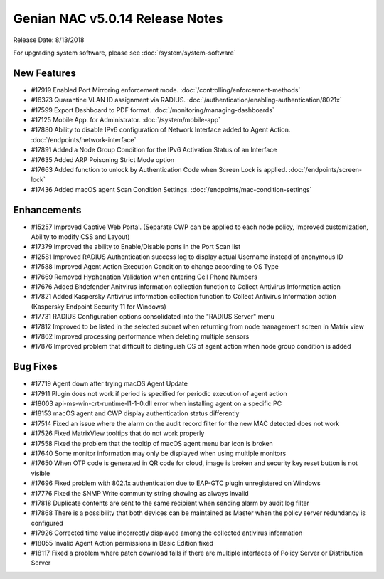Genian NAC v5.0.14 Release Notes
================================

Release Date: 8/13/2018

For upgrading system software, please see :doc:`/system/system-software` 

New Features
------------

- #17919 Enabled Port Mirroring enforcement mode. :doc:`/controlling/enforcement-methods`
- #16373 Quarantine VLAN ID assignment via RADIUS. :doc:`/authentication/enabling-authentication/8021x`
- #17599 Export Dashboard to PDF format. :doc:`/monitoring/managing-dashboards`
- #17125 Mobile App. for Administrator. :doc:`/system/mobile-app`
- #17880 Ability to disable IPv6 configuration of Network Interface added to Agent Action. :doc:`/endpoints/network-interface`
- #17891 Added a Node Group Condition for the IPv6 Activation Status of an Interface
- #17635 Added ARP Poisoning Strict Mode option
- #17663 Added function to unlock by Authentication Code when Screen Lock is applied. :doc:`/endpoints/screen-lock`
- #17436 Added macOS agent Scan Condition Settings. :doc:`/endpoints/mac-condition-settings`

Enhancements
------------

- #15257 Improved Captive Web Portal. (Separate CWP can be applied to each node policy, Improved customization, Ability to modify CSS and Layout)
- #17379 Improved the ability to Enable/Disable ports in the Port Scan list
- #12581 Improved RADIUS Authentication success log to display actual Username instead of anonymous ID
- #17588 Improved Agent Action Execution Condition to change according to OS Type
- #17669 Removed Hyphenation Validation when entering Cell Phone Numbers
- #17676 Added Bitdefender Anitvirus information collection function to Collect Antivirus Information action
- #17821 Added Kaspersky Antivirus information collection function to Collect Antivirus Information action (Kaspersky Endpoint Security 11 for Windows)
- #17731 RADIUS Configuration options consolidated into the "RADIUS Server" menu
- #17812 Improved to be listed in the selected subnet when returning from node management screen in Matrix view
- #17862 Improved processing performance when deleting multiple sensors
- #17876 Improved problem that difficult to distinguish OS of agent action when node group condition is added


Bug Fixes
---------

- #17719 Agent down after trying macOS Agent Update
- #17911 Plugin does not work if period is specified for periodic execution of agent action
- #18003 api-ms-win-crt-runtime-l1-1-0.dll error when installing agent on a specific PC
- #18153 macOS agent and CWP display authentication status differently
- #17514 Fixed an issue where the alarm on the audit record filter for the new MAC detected does not work
- #17526 Fixed MatrixView tooltips that do not work properly
- #17558 Fixed the problem that the tooltip of macOS agent menu bar icon is broken
- #17640 Some monitor information may only be displayed when using multiple monitors
- #17650 When OTP code is generated in QR code for cloud, image is broken and security key reset button is not visible
- #17696 Fixed problem with 802.1x authentication due to EAP-GTC plugin unregistered on Windows
- #17776 Fixed the SNMP Write community string showing as always invalid
- #17818 Duplicate contents are sent to the same recipient when sending alarm by audit log filter
- #17868 There is a possibility that both devices can be maintained as Master when the policy server redundancy is configured
- #17926 Corrected time value incorrectly displayed among the collected antivirus information
- #18055 Invalid Agent Action permissions in Basic Edition fixed
- #18117 Fixed a problem where patch download fails if there are multiple interfaces of Policy Server or Distribution Server
